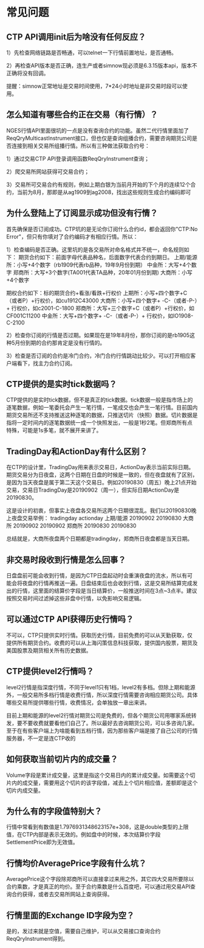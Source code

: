 
* 常见问题
  
** CTP API调用init后为啥没有任何反应？
   1）先检查网络链路是否畅通，可以telnet一下行情前置地址，是否通畅。

   2）再检查API版本是否正确，连生产或者simnow现必须是6.3.15版本api，版本不正确将没有回调。

   提醒：simnow正常地址是交易时间使用，7*24小时地址是非交易时段可以使用。

** 怎么知道有哪些合约正在交易（有行情）？
   NGES行情API里面很坑的一点是没有查询合约的功能。虽然二代行情里面加了ReqQryMulticastInstrument接口，但也仅是查询组播合约，需要咨询期货公司是否连接到相关交易所组播行情。所以有三种做法获取合约号：

   1）通过交易CTP API登录调用函数ReqQryInstrument查询；

   2）爬交易所网站获得可交易合约；
   
   3）交易所可交易合约有规则，例如上期白银为当前月开始的下个月的连续12个合约，当前为8月，那即是从ag1909到ag2008，找出这些规则生成合约编码即可

** 为什么登陆上了订阅显示成功但没有行情？
   首先确保是否订阅成功。CTP坑的是无论你订阅什么合约id，都会返回你"CTP:No Error"，但只有你填对了合约编码才有相应行情。所以：

   1）检查编码是否正确。这里坑的是各交易所对命名格式并不统一，命名规则如下：
   期货合约如下：前面字母代表品种名，后面数字代表合约到期日。
   上期/能源所：小写+4个数字（rb1909代表rb品种，19年9月份到期）
   中金所：大写+4个数字
   郑商所：大写+3个数字(TA001代表TA品种，20年01月份到期)
   大商所：小写+4个数字
   
   期权合约如下：标的期货合约+看涨/看跌+行权价
   上期所：小写+四个数字+C（或者P）+行权价，如cu1912C43000
   大商所：小写+四个数字+ -C-（或者-P-）+ 行权价，如c2001-C-1800
   郑商所：大写+三个数字+C（或者P）+行权价，如CF001C11200
   中金所：大写+四个数字+ -C-（或者-P-）+ 行权价，如IO1908-C-2100

   2）检查你订阅的行情是否过期。如果现在是19年8月份，那你订阅的是rb1905这种5月份到期的合约那肯定是没有行情的。

   3）检查是否订阅的合约是冷门合约，冷门合约行情跳动比较少。可以打开相应客户端看下，找主力合约订阅。

** CTP提供的是实时tick数据吗？
   CTP提供的是实时tick数据，但不是真正的tick数据。tick数据一般是指市场上的逐笔数据，例如一笔委托会产生一笔行情，一笔成交也会产生一笔行情。目前国内期货交易所还不支持推送这种逐笔的数据，只推送切片（快照）数据。切片数据是指将一定时间内的逐笔数据统一成一个快照发出，一般是1秒2笔。但郑商所有点特殊，可能是1s多笔，就不展开来讲了。 

** TradingDay和ActionDay有什么区别？
   在CTP的设计里，TradingDay用来表示交易日，ActionDay表示当前实际日期。期货交易分为日夜盘，这两个日期在日盘的时候是一致的，但在夜盘就有了区别，是因为当天夜盘是属于第二天这个交易日。例如20190830（周五）晚上21点开始交易，交易日TradingDay是20190902（周一），但实际日期ActionDay是20190830。

   这是设计的初衷，但事实上夜盘各交易所这两个日期很混乱。我们以20190830晚上夜盘交易举例：
   tradingday actionday
   上期/能源 20190902 20190830
   大商所 20190902 20190902
   郑商所 20190830 20190830

   总结就是，大商所夜盘两个日期都是tradingday，郑商所日夜盘都是当天日期。

** 非交易时段收到行情是怎么回事？
   日盘盘前可能会收到行情，是因为CTP日盘起动时会重演夜盘的流水，所以有可能会将夜盘的行情再推送一遍。日盘结束后也会收到行情，这是交易所结算完成发出的行情，这里面的结算价字段是当日结算价，一般推送时间在3点~3点半。建议按照交易时间过滤掉这些非盘中行情，以免影响交易逻辑。

** 可以通过CTP API获得历史行情吗？
   不可以，CTP只提供实时行情。获取历史行情，目前免费的可以从天勤获取，仅提供所有期货合约。收费的可以从上海闪策信息科技获取，提供国内股票，期货及美国股票及期货相关所有历史数据。

** CTP提供level2行情吗？
   level2行情是指深度行情，不同于level1只有1档，level2有多档。但除上期和能源外，一般交易所多档行情是收费行情，所以深度行情需要咨询相应期货公司。具体哪些交易所提供哪些行情，收费情况，会单独放一章出来讲。

   目前上期和能源的level2行情对期货公司是免费的，但各个期货公司用哪家系统转发，要不要收费就要看他们自己了。所以最好去咨询期货公司，可以多咨询几家。至于在有些客户端上为啥能看到五档行情，因为那些客户端是接了自己公司的行情服务器，不一定是连CTP收的

**  如何获取当前切片内的成交量？
   Volume字段是累计成交量，这里是指这个交易日内的累计成交量。如需要这个切片内的成交量，需要用这个切片的该字段值，减去上个切片相应值，差额即是这个切片内成交量。
   
**  为什么有的字段值特别大？
   行情中常看到有数值是1.7976931348623157e+308，这是double类型的上限值，在CTP内部是表示无效的。例如盘中的时候，本次结算价字段SettlementPrice即为无效值。

**  行情均价AveragePrice字段有什么坑？
   AveragePrice这个字段除郑商所可以直接拿过来用之外，其它四大交易所要除以合约乘数，才是真正的均价。至于合约乘数是什么百度吧，可以通过用交易API查询合约获得，或者去交易所网站上查询获得。
   
** 行情里面的Exchange ID字段为空？
   是的，发过来就是空值，需要自己维护，可以从交易接口查询合约ReqQryInstrument得到。
